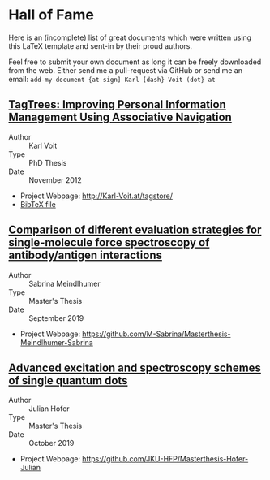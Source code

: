 
* Hall of Fame

Here is an (incomplete) list of great documents which were written
using this LaTeX template and sent-in by their proud authors.

Feel free to submit your own document as long it can be freely
downloaded from the web. Either send me a pull-request via GitHub or
send me an email: =add-my-document {at sign] Karl [dash} Voit (dot} at=

** [[http://karl-voit.at/tagstore/downloads/Voit2012b.pdf][TagTrees: Improving Personal Information Management Using Associative Navigation]]

- Author :: Karl Voit
- Type :: PhD Thesis
- Date :: November 2012

- Project Webpage: http://Karl-Voit.at/tagstore/
- [[http://karl-voit.at/tagstore/downloads/Voit2012b.bib][BibTeX file]]

** [[https://github.com/M-Sabrina/Masterthesis-Meindlhumer-Sabrina/blob/master/Masterthesis_Meindlhumer.pdf][Comparison of different evaluation strategies for single-molecule force spectroscopy of antibody/antigen interactions]]

- Author :: Sabrina Meindlhumer
- Type :: Master's Thesis
- Date :: September 2019

- Project Webpage: https://github.com/M-Sabrina/Masterthesis-Meindlhumer-Sabrina

** [[https://github.com/JKU-HFP/Masterthesis-Hofer-Julian/blob/master/masterthesis.pdf][Advanced excitation and spectroscopy schemes of single quantum dots]]


- Author :: Julian Hofer
- Type :: Master's Thesis
- Date :: October 2019

- Project Webpage: https://github.com/JKU-HFP/Masterthesis-Hofer-Julian



 # TEMPLATE:
 # Links with descriptions are written with two opening square brackets followed
 # by the URL, one closing square bracket, one opening square bracket, the link
 # text, and two closing square brackets. Links without descriptions are
 # recognized without using any special markup.
 #
 # ** THE TITLE OF YOUR DOCUMENT
 #
 #    OR:
 #
 # ** [[https://the/url/to_the_thesis.pdf][THE TITLE OF YOUR DOCUMENT]]
 #
 # - Author :: FIRSTNAME LASTNAME
 # - Type :: Report | Bachelor Thesis | Master Thesis | PhD Thesis | Book | ...
 # - Date :: MONTH AND YEAR OF FINALIZATION
 #
 # - Project Webpage: URL
 # - [[http://karl-voit.at/tagstore/downloads/Voit2012b.bib][BibTeX file]] (WITH LINK)
 # - WHATEVER PLEASES YOUR AUDIENCE
